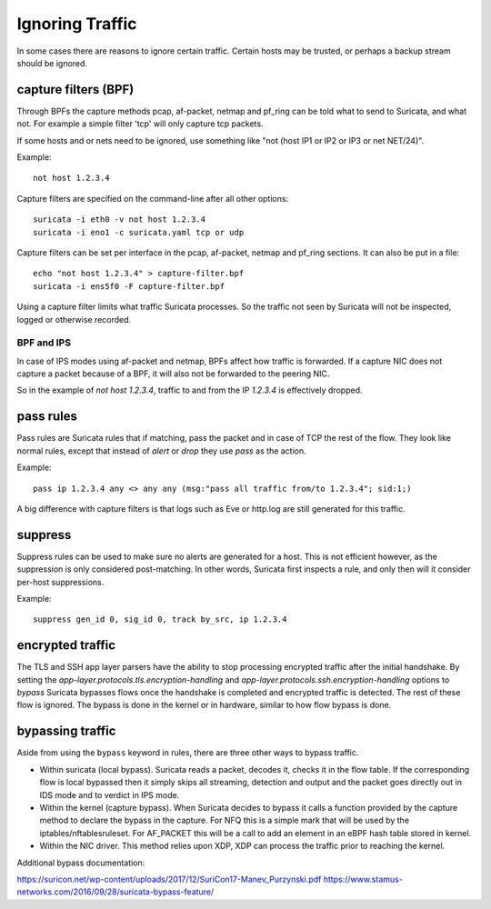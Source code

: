 Ignoring Traffic
================

In some cases there are reasons to ignore certain traffic. Certain hosts
may be trusted, or perhaps a backup stream should be ignored.

capture filters (BPF)
---------------------

Through BPFs the capture methods pcap, af-packet, netmap  and pf_ring can be
told what to send to Suricata, and what not. For example a simple
filter 'tcp' will only capture tcp packets.

If some hosts and or nets need to be ignored, use something like "not
(host IP1 or IP2 or IP3 or net NET/24)".

Example::

    not host 1.2.3.4

Capture filters are specified on the command-line after all other options::

    suricata -i eth0 -v not host 1.2.3.4
    suricata -i eno1 -c suricata.yaml tcp or udp

Capture filters can be set per interface in the pcap, af-packet, netmap
and pf_ring sections. It can also be put in a file::

    echo "not host 1.2.3.4" > capture-filter.bpf
    suricata -i ens5f0 -F capture-filter.bpf

Using a capture filter limits what traffic Suricata processes. So the
traffic not seen by Suricata will not be inspected, logged or otherwise
recorded.

BPF and IPS
^^^^^^^^^^^

In case of IPS modes using af-packet and netmap, BPFs affect how traffic
is forwarded. If a capture NIC does not capture a packet because of a BPF,
it will also not be forwarded to the peering NIC.

So in the example of `not host 1.2.3.4`, traffic to and from the IP `1.2.3.4`
is effectively dropped.

pass rules
----------

Pass rules are Suricata rules that if matching, pass the packet and in
case of TCP the rest of the flow. They look like normal rules, except
that instead of `alert` or `drop` they use `pass` as the action.

Example::

  pass ip 1.2.3.4 any <> any any (msg:"pass all traffic from/to 1.2.3.4"; sid:1;)

A big difference with capture filters is that logs such as Eve or http.log
are still generated for this traffic.

suppress
--------

Suppress rules can be used to make sure no alerts are generated for a
host. This is not efficient however, as the suppression is only
considered post-matching. In other words, Suricata first inspects a
rule, and only then will it consider per-host suppressions.

Example::

  suppress gen_id 0, sig_id 0, track by_src, ip 1.2.3.4


encrypted traffic
-----------------

The TLS and SSH app layer parsers have the ability to stop processing
encrypted traffic after the initial handshake. By setting the
`app-layer.protocols.tls.encryption-handling` and
`app-layer.protocols.ssh.encryption-handling` options to `bypass` Suricata
bypasses flows once the handshake is completed and encrypted traffic is
detected. The rest of these flow is ignored.
The bypass is done in the kernel or in hardware, similar to how flow bypass
is done.

.. _bypass:

bypassing traffic
-----------------

Aside from using the ``bypass`` keyword in rules, there are three other ways
to bypass traffic.

- Within suricata (local bypass). Suricata reads a packet, decodes it, checks
  it in the flow table. If the corresponding flow is local bypassed then it
  simply skips all streaming, detection and output and the packet goes directly
  out in IDS mode and to verdict in IPS mode.

- Within the kernel (capture bypass). When Suricata decides to bypass it calls
  a function provided by the capture method to declare the bypass in the
  capture. For NFQ this is a simple mark that will be used by the
  iptables/nftablesruleset. For AF_PACKET this will be a call to add an element
  in an eBPF hash table stored in kernel.

- Within the NIC driver. This method relies upon XDP, XDP can process the
  traffic prior to reaching the kernel.

Additional bypass documentation:

https://suricon.net/wp-content/uploads/2017/12/SuriCon17-Manev_Purzynski.pdf
https://www.stamus-networks.com/2016/09/28/suricata-bypass-feature/
